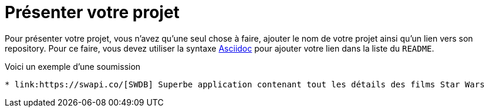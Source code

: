 = Présenter votre projet

Pour présenter votre projet, vous n'avez qu'une seul chose à faire, ajouter le nom de votre projet ainsi qu'un lien vers son repository.
Pour ce faire, vous devez utiliser la syntaxe link:http://asciidoctor.org/docs/asciidoc-writers-guide/[Asciidoc] pour ajouter votre lien dans la liste du `README`.

Voici un exemple d'une soumission

[source,asciidoc]
----
* link:https://swapi.co/[SWDB] Superbe application contenant tout les détails des films Star Wars
----
